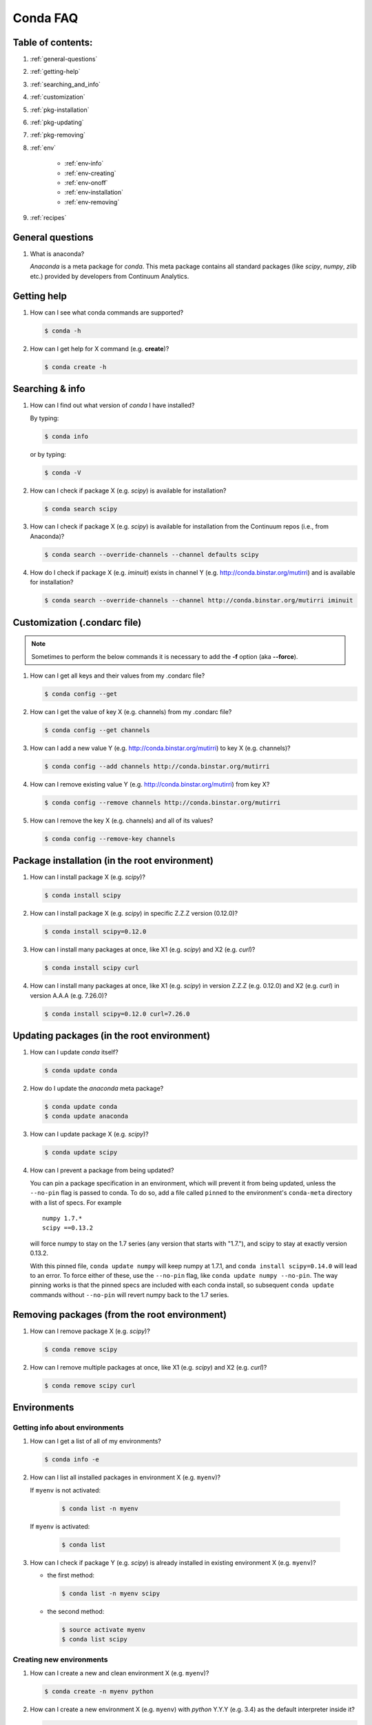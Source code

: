 =========
Conda FAQ
=========

Table of contents:
==================

#. :ref:`general-questions`
#. :ref:`getting-help`
#. :ref:`searching_and_info`
#. :ref:`customization`
#. :ref:`pkg-installation`
#. :ref:`pkg-updating`
#. :ref:`pkg-removing`
#. :ref:`env`

    - :ref:`env-info`
    - :ref:`env-creating`
    - :ref:`env-onoff`
    - :ref:`env-installation`
    - :ref:`env-removing`

#. :ref:`recipes`

.. _general-questions:

General questions
=================

#. What is anaconda?

   *Anaconda* is a meta package for *conda*. This meta package contains all standard
   packages (like *scipy*, *numpy*, *zlib* etc.) provided by developers from Continuum Analytics.

.. _getting-help:

Getting help
============

#. How can I see what conda commands are supported?

   .. code-block:: bash

      $ conda -h

#. How can I get help for X command (e.g. **create**)?

   .. code-block:: bash

      $ conda create -h

.. _searching_and_info:

Searching & info
================

#. How can I find out what version of *conda* I have installed?

   By typing:

   .. code-block:: bash

      $ conda info

   or by typing:

   .. code-block:: bash

      $ conda -V

#. How can I check if package X (e.g. *scipy*) is available for installation?

   .. code-block:: bash

      $ conda search scipy

#. How can I check if package X (e.g. *scipy*) is available for installation
   from the Continuum repos (i.e., from Anaconda)?

   .. code-block:: bash

      $ conda search --override-channels --channel defaults scipy

#. How do I check if package X (e.g. *iminuit*) exists in channel Y (e.g. http://conda.binstar.org/mutirri) and is available for installation?

   .. code-block:: bash

      $ conda search --override-channels --channel http://conda.binstar.org/mutirri iminuit

.. _customization:

Customization (.condarc file)
=============================

.. note::

   Sometimes to perform the below commands it is necessary to add the **-f** option
   (aka **--force**).

#. How can I get all keys and their values from my .condarc file?

   .. code-block:: bash

      $ conda config --get

#. How can I get the value of key X (e.g. channels) from my .condarc file?

   .. code-block:: bash

      $ conda config --get channels

#. How can I add a new value Y (e.g. http://conda.binstar.org/mutirri) to key X (e.g. channels)?

   .. code-block:: bash

      $ conda config --add channels http://conda.binstar.org/mutirri

#. How can I remove existing value Y (e.g. http://conda.binstar.org/mutirri) from key X?

   .. code-block:: bash

      $ conda config --remove channels http://conda.binstar.org/mutirri

#. How can I remove the key X (e.g. channels) and all of its values?

   .. code-block:: bash

      $ conda config --remove-key channels

.. _pkg-installation:

Package installation (in the root environment)
==============================================

#. How can I install package X (e.g. *scipy*)?

   .. code-block:: bash

      $ conda install scipy

#. How can I install package X (e.g. *scipy*) in specific Z.Z.Z version (0.12.0)?

   .. code-block:: bash

      $ conda install scipy=0.12.0

#. How can I install many packages at once, like X1 (e.g. *scipy*) and X2 (e.g. *curl*)?

   .. code-block:: bash

      $ conda install scipy curl

#. How can I install many packages at once, like X1 (e.g. *scipy*) in version Z.Z.Z (e.g. 0.12.0) and X2 (e.g. *curl*) in version A.A.A (e.g. 7.26.0)?

   .. code-block:: bash

      $ conda install scipy=0.12.0 curl=7.26.0

.. _pkg-updating:

Updating packages (in the root environment)
===========================================

#. How can I update *conda* itself?

   .. code-block:: bash

      $ conda update conda

#. How do I update the *anaconda* meta package?

   .. code-block:: bash

      $ conda update conda
      $ conda update anaconda

#. How can I update package X (e.g. *scipy*)?

   .. code-block:: bash

      $ conda update scipy

#. How can I prevent a package from being updated?

   You can pin a package specification in an environment, which will prevent
   it from being updated, unless the ``--no-pin`` flag is passed to conda. To
   do so, add a file called ``pinned`` to the environment's ``conda-meta``
   directory with a list of specs. For example

   ::

      numpy 1.7.*
      scipy ==0.13.2

   will force numpy to stay on the 1.7 series (any version that starts with
   "1.7."), and scipy to stay at exactly version 0.13.2.

   With this pinned file, ``conda update numpy`` will keep numpy at 1.7.1, and
   ``conda install scipy=0.14.0`` will lead to an error. To force either of
   these, use the ``--no-pin`` flag, like ``conda update numpy --no-pin``. The
   way pinning works is that the pinned specs are included with each conda
   install, so subsequent ``conda update`` commands without ``--no-pin`` will revert numpy back
   to the 1.7 series.

.. _pkg-removing:

Removing packages (from the root environment)
=============================================

#. How can I remove package X (e.g. *scipy*)?

   .. code-block:: bash

      $ conda remove scipy

#. How can I remove multiple packages at once, like X1 (e.g. *scipy*) and X2 (e.g. *curl*)?

   .. code-block:: bash

      $ conda remove scipy curl

.. _env:

Environments
============

.. _env-info:

Getting info about environments
-------------------------------

#. How can I get a list of all of my environments?

   .. code-block:: bash

      $ conda info -e

#. How can I list all installed packages in environment X (e.g. ``myenv``)?

   If ``myenv`` is not activated:

     .. code-block:: bash

        $ conda list -n myenv

   If ``myenv`` is activated:

     .. code-block:: bash

        $ conda list

#. How can I check if package Y (e.g. *scipy*) is already installed in existing environment X (e.g. ``myenv``)?

   - the first method:

     .. code-block:: bash

        $ conda list -n myenv scipy

   - the second method:

     .. code-block:: bash

        $ source activate myenv
        $ conda list scipy

.. _env-creating:

Creating new environments
-------------------------

#. How can I create a new and clean environment X (e.g. ``myenv``)?

   .. code-block:: bash

      $ conda create -n myenv python

#. How can I create a new environment X (e.g. ``myenv``) with *python* Y.Y.Y
   (e.g. 3.4) as the default interpreter inside it?

   .. code-block:: bash

      $ conda create -n myenv python=3.4

#. How can I create a new environment X (e.g. ``myenv``) with package Y inside it (e.g. *scipy*)?

   - in a single command:

     .. code-block:: bash

        $ conda create -n myenv scipy

   - with more typing:

     .. code-block:: bash

        $ conda create -n myenv python
        $ conda install -n myenv scipy

   - the longest version (also activates the newly created environment):

     .. code-block:: bash

        $ conda create -n myenv python
        $ source activate myenv
        $ conda install scipy

#. How can I create a new environment X (e.g. ``myenv``) with package Y (e.g. *scipy*) in version Z.Z.Z (e.g. 0.12.0) inside it?

   - in a single command:

     .. code-block:: bash

        $ conda create -n myenv scipy=0.12.0

   - with more typing:

     .. code-block:: bash

        $ conda create -n myenv python
        $ conda install -n myenv scipy=0.12.0

   - the longest version (activating newly created environment also):

     .. code-block:: bash

        $ conda create -n myenv python
        $ source activate myenv
        $ conda install scipy=0.12.0

.. _env-onoff:

Activating and deactivating
---------------------------

#. How can I activate the existing environment X (e.g. ``myenv``)?

   .. code-block:: bash

      $ source activate myenv

#. How can I deactivate the active environment X (e.g. ``myenv``)?

   .. code-block:: bash

      $ source deactivate

.. _env-installation:

Installation
------------

#. How can I install package Y (e.g. *scipy*) in existing environment X (e.g. ``myenv``)?

   - first possibility:

     .. code-block:: bash

        $ conda install -n myenv scipy

   - the alternate way:

     .. code-block:: bash

        $ source activate myenv
        $ conda install scipy

#. How can I install Z.Z.Z (e.g. 0.12.0) version of package Y (e.g. *scipy*) in existing environment (e.g. ``myenv``)?

   If ``myenv`` not activated:

     .. code-block:: bash

        $ conda install -n myenv scipy=0.12.0

   If ``myenv`` is activated:

     .. code-block:: bash

        $ conda install scipy=0.12.0

#. How can I use pip in my environment X (e.g. ``myenv``)?

   .. code-block:: bash

      $ conda install -n myenv pip
      $ source activate myenv
      $ pip <pip_subcommand>

#. How can I automatically install pip during creation of any of new environment?

   .. code-block:: bash

      $ conda config --add create_default_packages pip

   After performing the above command you can create new environments in the standard way (scipy 
   will be installed in all of them).

#. How can I automatically install Y package (e.g. *scipy*) during creation of any of new environment?

   .. code-block:: bash

      $ conda config --add create_default_packages scipy

   After performing the above command you can create a new environments in the
   standard way (the *scipy* will be installed in all of them).

#. How can I automatically install version Z.Z.Z (e.g. 0.12.0) of package Y (e.g. *scipy*) during creation of any of new environment?

   .. code-block:: bash

      $ conda config --add create_default_packages scipy=0.12.0

   After performing the above command you can create new environments in the standard way 
   (scipy version 0.12.0 will be installed in all of them).

#. How can I ignore packages from automatic installation during creation of new and clean environment X (e.g. ``myenv``)?

   .. code-block:: bash

      $ conda create --no-default-packages -n myenv python

.. _env-removing:

Removing
--------

#. How can I remove package Y (e.g. *scipy*) in existing environment X (e.g. ``myenv``)?

   If ``myenv`` is not activated:

     .. code-block:: bash

        $ conda remove -n myenv scipy

   If ``myenv`` is activated:

     .. code-block:: bash

        $ conda remove scipy

#. How can I remove existing environment X (e.g. ``myenv``)?

     .. code-block:: bash

        $ conda remove -n myenv --all



.. _recipes:

Recipes
=======

#. How can I create a skeleton conda recipe for package X (e.g. *bottle*) if I
   know that this package is on PyPI?

   .. code-block:: bash

      $ conda skeleton pypi bottle

   You can then build it with

   .. code-block:: bash

      $ conda build bottle

   It is recommended to upload the package to binstar when you are done. Then
   if you add your binstar channel to your .condarc (see :ref:`customization`
   above), you will be able to install the package with

   .. code-block:: bash

      $ conda install bottle

   - If you did not upload the package to binstar, to install this package in
     the root environment, you need to find out where the built package is:

     .. code-block:: bash

        $ conda info

   - get the ``root environment`` path and perform the installation:

     .. code-block:: bash

        $ conda install <path_from_root_environment_variable>/conda-bld/<your_platform>/bottle.tar.bz2

   This information is also shown at the end of the build process.

